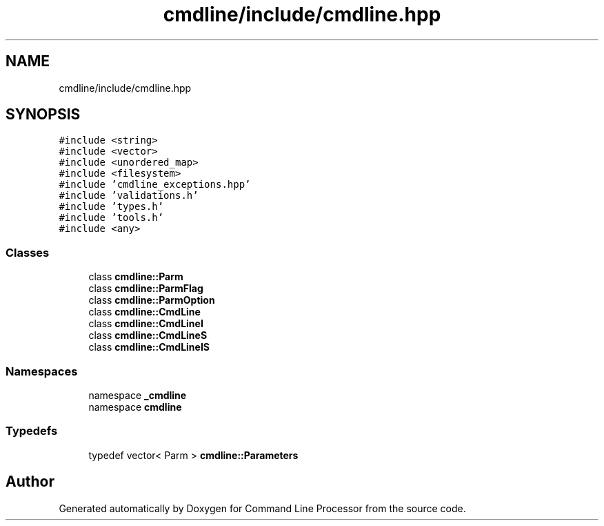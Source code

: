 .TH "cmdline/include/cmdline.hpp" 3 "Wed Nov 3 2021" "Version 0.2.3" "Command Line Processor" \" -*- nroff -*-
.ad l
.nh
.SH NAME
cmdline/include/cmdline.hpp
.SH SYNOPSIS
.br
.PP
\fC#include <string>\fP
.br
\fC#include <vector>\fP
.br
\fC#include <unordered_map>\fP
.br
\fC#include <filesystem>\fP
.br
\fC#include 'cmdline_exceptions\&.hpp'\fP
.br
\fC#include 'validations\&.h'\fP
.br
\fC#include 'types\&.h'\fP
.br
\fC#include 'tools\&.h'\fP
.br
\fC#include <any>\fP
.br

.SS "Classes"

.in +1c
.ti -1c
.RI "class \fBcmdline::Parm\fP"
.br
.ti -1c
.RI "class \fBcmdline::ParmFlag\fP"
.br
.ti -1c
.RI "class \fBcmdline::ParmOption\fP"
.br
.ti -1c
.RI "class \fBcmdline::CmdLine\fP"
.br
.ti -1c
.RI "class \fBcmdline::CmdLineI\fP"
.br
.ti -1c
.RI "class \fBcmdline::CmdLineS\fP"
.br
.ti -1c
.RI "class \fBcmdline::CmdLineIS\fP"
.br
.in -1c
.SS "Namespaces"

.in +1c
.ti -1c
.RI "namespace \fB_cmdline\fP"
.br
.ti -1c
.RI "namespace \fBcmdline\fP"
.br
.in -1c
.SS "Typedefs"

.in +1c
.ti -1c
.RI "typedef vector< Parm > \fBcmdline::Parameters\fP"
.br
.in -1c
.SH "Author"
.PP 
Generated automatically by Doxygen for Command Line Processor from the source code\&.
